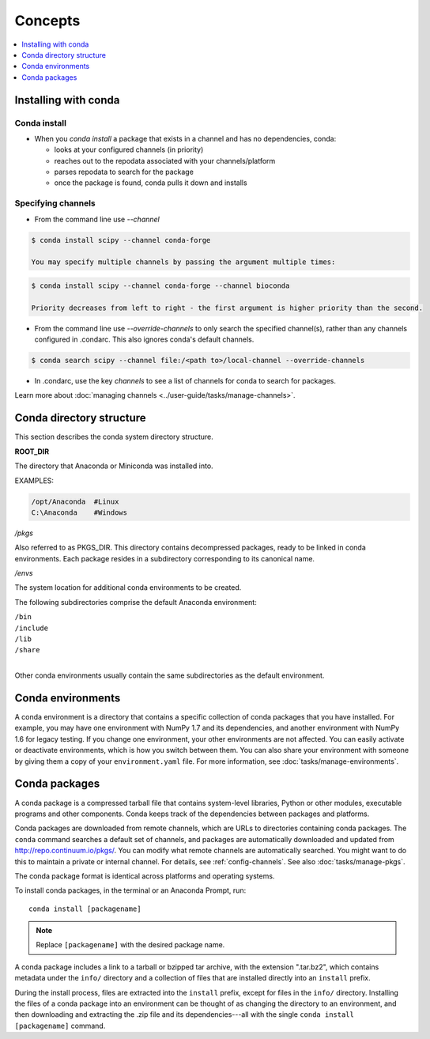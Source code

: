 =========
Concepts
=========

.. contents::
   :local:
   :depth: 1

.. image:: /img/installing-with-conda.png
    :align: right

.. _installing-with-conda:

Installing with conda
=====================

Conda install
-------------
* When you `conda install` a package that exists in a channel and has no dependencies, conda:

  * looks at your configured channels (in priority)

  * reaches out to the repodata associated with your channels/platform

  * parses repodata to search for the package

  * once the package is found, conda pulls it down and installs
  

.. _specifying-channels:

Specifying channels
-------------------

* From the command line use `--channel`

.. code-block:: bash

  $ conda install scipy --channel conda-forge
  
  You may specify multiple channels by passing the argument multiple times:
  
.. code-block:: bash

  $ conda install scipy --channel conda-forge --channel bioconda
  
  Priority decreases from left to right - the first argument is higher priority than the second.

* From the command line use `--override-channels` to only search the specified channel(s), rather than any channels configured in .condarc. This also ignores conda's default channels.

.. code-block:: bash

  $ conda search scipy --channel file:/<path to>/local-channel --override-channels

* In .condarc, use the key `channels` to see a list of channels for conda to search for packages.

Learn more about :doc:`managing channels <../user-guide/tasks/manage-channels>`.


Conda directory structure
=========================

This section describes the conda system directory structure.

**ROOT_DIR**

The directory that Anaconda or Miniconda was installed into.

EXAMPLES:

.. code-block:: shell

   /opt/Anaconda  #Linux
   C:\Anaconda    #Windows

*/pkgs*

Also referred to as PKGS_DIR. This directory contains
decompressed packages, ready to be linked in conda environments.
Each package resides in a subdirectory corresponding to its
canonical name.

*/envs*

The system location for additional conda environments to be
created.

The following subdirectories comprise the default Anaconda
environment:

| ``/bin``
| ``/include``
| ``/lib``
| ``/share``
|

Other conda environments usually contain the same subdirectories
as the default environment.

.. _concept-conda-env:

Conda environments
==================

A conda environment is a directory that contains a specific
collection of conda packages that you have installed. For
example, you may have one environment with NumPy 1.7 and its
dependencies, and another environment with NumPy 1.6 for legacy
testing. If you change one environment, your other environments
are not affected. You can easily activate or deactivate
environments, which is how you switch between them. You can also
share your environment with someone by giving them a copy of your
``environment.yaml`` file. For more information, see
:doc:`tasks/manage-environments`.


.. _concept-conda-package:

Conda packages
==============

A conda package is a compressed tarball file that contains
system-level libraries, Python or other modules, executable
programs and other components. Conda keeps track of the
dependencies between packages and platforms.

Conda packages are downloaded from remote channels, which are
URLs to directories containing conda packages. The ``conda``
command searches a default set of channels, and packages are
automatically downloaded and updated from
http://repo.continuum.io/pkgs/. You can modify what remote
channels are automatically searched. You might want to do this to
maintain a private or internal channel. For details, see
:ref:`config-channels`. See also :doc:`tasks/manage-pkgs`.

The conda package format is identical across platforms and
operating systems.

To install conda packages, in the terminal or an Anaconda Prompt, run:: 

  conda install [packagename]

.. note::
   Replace ``[packagename]`` with the desired package name.

A conda package includes a link to a tarball or bzipped tar
archive, with the extension ".tar.bz2", which contains metadata
under the ``info/`` directory and a collection of files that are
installed directly into an ``install`` prefix.

During the install process, files are extracted into the
``install`` prefix, except for files in the ``info/``
directory. Installing the files of a conda package into an
environment can be thought of as changing the directory to an
environment, and then downloading and extracting the .zip file
and its dependencies---all with the single
``conda install [packagename]`` command.
